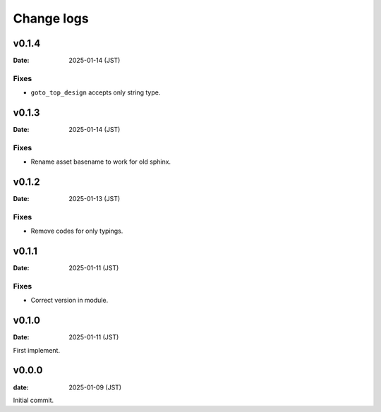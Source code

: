 ===========
Change logs
===========

v0.1.4
======

:Date: 2025-01-14 (JST)

Fixes
-----

* ``goto_top_design`` accepts only string type.

v0.1.3
======

:Date: 2025-01-14 (JST)

Fixes
-----

* Rename asset basename to work for old sphinx.

v0.1.2
======

:Date: 2025-01-13 (JST)

Fixes
-----

* Remove codes for only typings.

v0.1.1
======

:Date: 2025-01-11 (JST)

Fixes
-----

* Correct version in module.

v0.1.0
======

:Date: 2025-01-11 (JST)

First implement.

v0.0.0
======

:date: 2025-01-09 (JST)

Initial commit.
